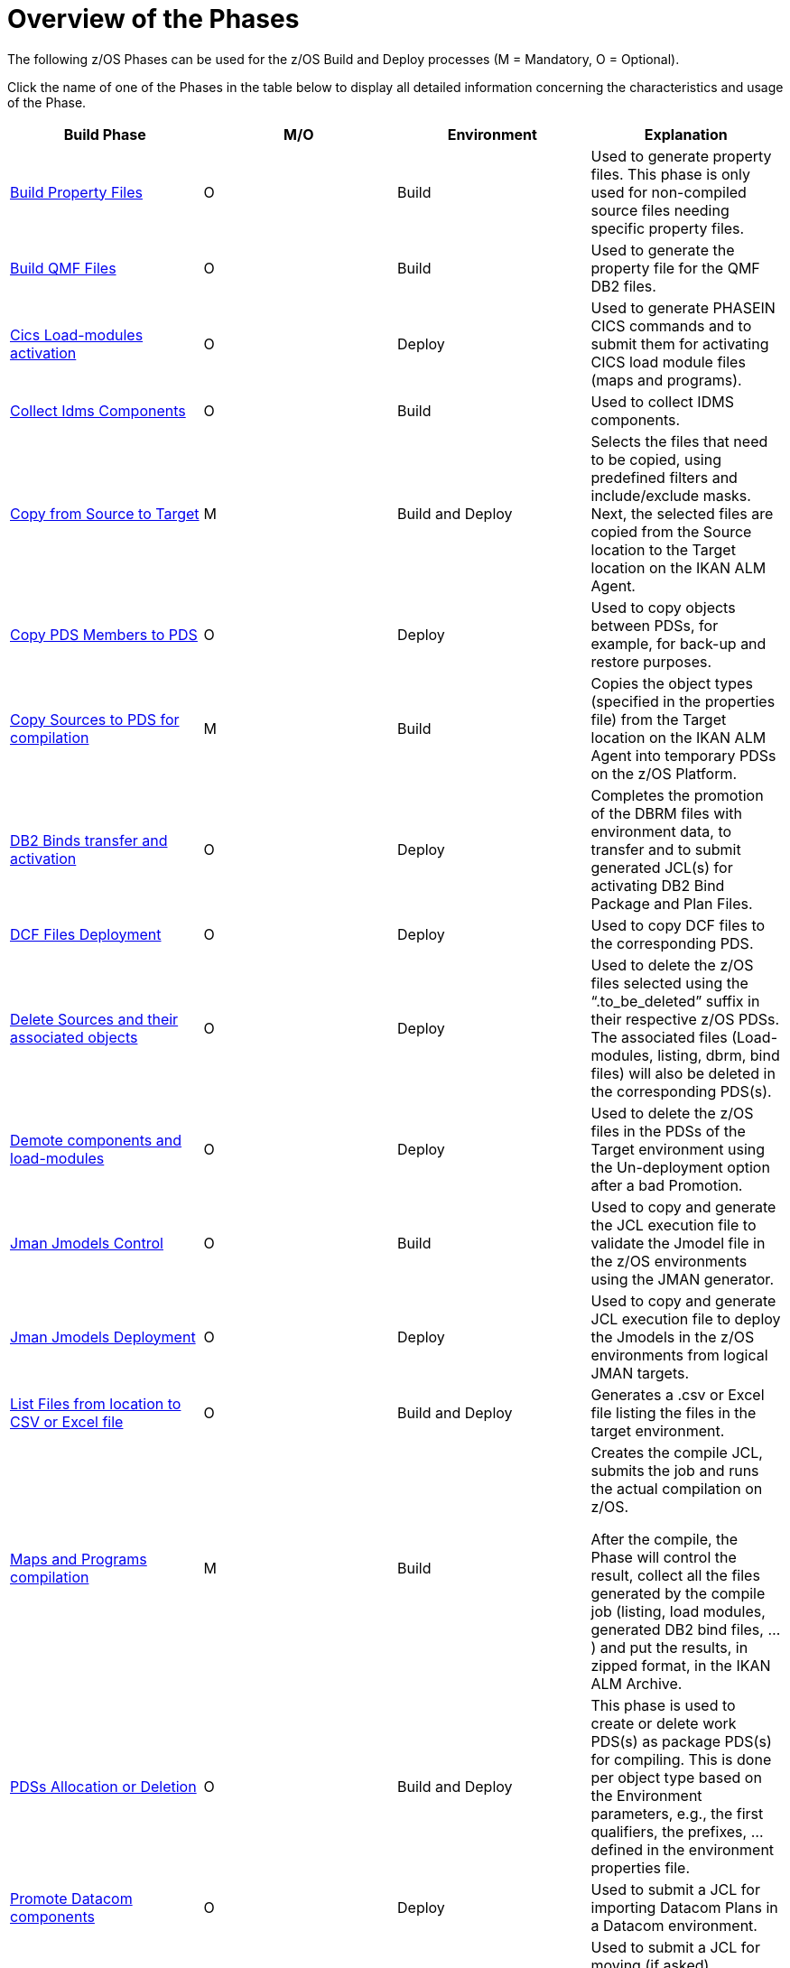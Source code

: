 = Overview of the Phases

The following z/OS Phases can be used for the z/OS Build and Deploy processes (M = Mandatory, O = Optional). 

Click the name of one of the Phases in the table below to display all detailed information concerning the characteristics and usage of the Phase.

[cols="1,1,1,1", frame="topbot", options="header"]
|===
| Build Phase
| M/O
| Environment
| Explanation

|<<ProperyFilesBuild.adoc#_id1695e070656,Build Property Files>>
|O
|Build
|Used to generate property files.
This phase is only used for non-compiled source files needing specific property files. 

|<<QMFFilesBuild.adoc#_id1695e0706sp,Build QMF Files>>
|O
|Build
|Used to generate the property file for the QMF DB2 files.

|<<CicsLoadmodulesActivation.adoc#_id1695k0f01in,Cics Load-modules activation>>
|O
|Deploy
|Used to generate PHASEIN CICS commands and to submit them for activating CICS load module files (maps and programs).

|<<CollectIdemsComponents.adoc#_id1695df00qvl,Collect Idms Components>>
|O
|Build
|Used to collect IDMS components. 

|<<CopyFromSourceTarget.adoc#_id1695k0k0ijd,Copy from Source to Target>>
|M
|Build and Deploy
|Selects the files that need to be copied, using predefined filters and include/exclude masks.
Next, the selected files are copied from the Source location to the Target location on the IKAN ALM Agent.

|<<CopyPDSMembersToPDS.adoc#_id1695de00p9r,Copy PDS Members to PDS>>
|O
|Deploy
|Used to copy objects between PDSs, for example, for back-up and restore purposes.

|<<CopySourcesBeforeCompilation.adoc#_id1695df0d0lg,Copy Sources to PDS for compilation>>
|M
|Build
|Copies the object types (specified in the properties file) from the Target location on the IKAN ALM Agent into temporary PDSs on the z/OS Platform.

|<<DB2BindsTransferActivation.adoc#_id1695dd00mfu,DB2 Binds transfer and activation>>
|O
|Deploy
|Completes the promotion of the DBRM files with environment data, to transfer and to submit generated JCL(s) for activating DB2 Bind Package and Plan Files. 

|<<DCFFilesDeployment.adoc#_id1695dg00z1h,DCF Files Deployment>>
|O
|Deploy
|Used to copy DCF files to the corresponding PDS.

|<<DeleteSourcesAssObjects.adoc#_id1695e0707sa,Delete Sources and their associated objects>>
|O
|Deploy
|Used to delete the z/OS files selected using the "`.to_be_deleted`" suffix in their respective z/OS PDSs.
The associated files (Load-modules, listing, dbrm, bind files) will also be deleted in the corresponding PDS(s).

|<<DemotionComponents.adoc#_id1695de00yd4,Demote components and load-modules>>
|O
|Deploy
|Used to delete the z/OS files in the PDSs of the Target environment using the Un-deployment option after a bad Promotion.

|<<JmanJmodelsControl.adoc#_id1695e0704nk,Jman Jmodels Control>>
|O
|Build
|Used to copy and generate the JCL execution file to validate the Jmodel file in the z/OS environments using the JMAN generator.

|<<JmanJmodelsDeployment.adoc#_id1695e07050q,Jman Jmodels Deployment>>
|O
|Deploy
|Used to copy and generate JCL execution file to deploy the Jmodels in the z/OS environments from logical JMAN targets.

|<<ListFilesFromLocation.adoc#_id16cnb0n0278,List Files from location to CSV or Excel file>>
|O
|Build and Deploy
|Generates a .csv or Excel file listing the files in the target environment.

|<<MapsProgramsCompilation.adoc#_id1695dd0l0vq,Maps and Programs compilation>>
|M
|Build
|Creates the compile JCL, submits the job and runs the actual compilation on z/OS.

After the compile, the Phase will control the result, collect all the files generated by the compile job (listing, load modules, generated DB2 bind files, ...) and put the results, in zipped format, in the IKAN ALM Archive.

|<<PDSAllocationDeletion.adoc#_pdssallocationdeletion,PDSs Allocation or Deletion>>
|O
|Build and Deploy
|This phase is used to create or delete work PDS(s) as package PDS(s) for compiling.
This is done per object type based on the Environment parameters, e.g., the first qualifiers, the prefixes, ... defined in the environment properties file.

|<<DatacomComponentsPromotion.adoc#_id1695k0f02da,Promote Datacom components>>
|O
|Deploy
|Used to submit a JCL for importing Datacom Plans in a Datacom environment.

|<<DebuggerUpdate.adoc#_id1695k0f028f,Promote Debugger components>>
|O
|Deploy
|Used to submit a JCL for moving (if asked) components from Source to Target Debugger files in a z/OS Environment.

|<<EndevorComponentsPromotion.adoc#_id1695k0f03ub,Promote Endevor components>>
|O
|Deploy
|Used to submit a JCL for moving components from Stage to Target Endevor Environment.

|<<IdmsCompoenentsPromotion.adoc#_id1695k0f0377,Promote Idms components>>
|O
|Deploy
|Used to transfer component files to z/OS and to update the target dictionary with the different types of IDMS components loaded with the generated JCL.
i.e., Idmsdddl, Rhdcmap, Schema and Subschema.
Next, the JCL runs the DCMT statements for new copies.

|<<PromotionComponentsLoadModules.adoc#_id1695e0706y6,Promotion of components and load-modules>>
|M
|Deploy
|Copies the z/OS files selected from the Environment Target to their respective z/OS PDSs.
The load-modules are copied to temporary sequential files and the script creates and submits a JCL for receiving them in their PDSs.

|<<QMFFilesDeployment.adoc#_id1695e0707mg,QMF Files Deployment>>
|O
|Deploy
|Used to import QMF DB2 files in the z/OS environment.

|<<SQLDB2UpdatesExecution.adoc#_id1695e07074t,SQL DB2 files Execution>>
|O
|Deploy
|Used to complete SQL DB2 files with environment DB2 parameters _with_ variable replacements and to submit them, first for executing the DDL (data definition language) Files and next for executing the SQL (standard) Files on the DB2 Database.

|<<UnixFileConversion.adoc#_id1695de007w4,Unix Files Conversion>>
|O
|Deploy
|Used to generate the required JCL files for converting EBCDIC into ASCII.
|===